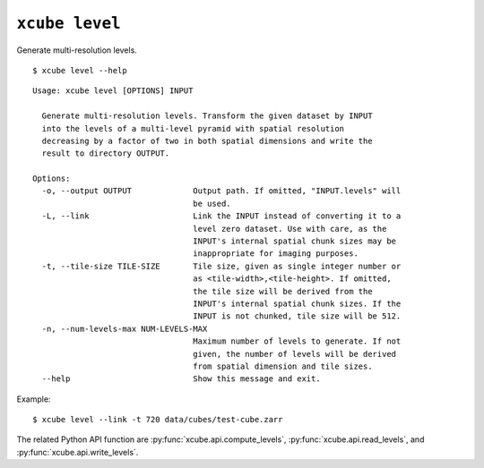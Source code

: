===============
``xcube level``
===============

Generate multi-resolution levels.

::

    $ xcube level --help

::
    
    Usage: xcube level [OPTIONS] INPUT

      Generate multi-resolution levels. Transform the given dataset by INPUT
      into the levels of a multi-level pyramid with spatial resolution
      decreasing by a factor of two in both spatial dimensions and write the
      result to directory OUTPUT.

    Options:
      -o, --output OUTPUT             Output path. If omitted, "INPUT.levels" will
                                      be used.
      -L, --link                      Link the INPUT instead of converting it to a
                                      level zero dataset. Use with care, as the
                                      INPUT's internal spatial chunk sizes may be
                                      inappropriate for imaging purposes.
      -t, --tile-size TILE-SIZE       Tile size, given as single integer number or
                                      as <tile-width>,<tile-height>. If omitted,
                                      the tile size will be derived from the
                                      INPUT's internal spatial chunk sizes. If the
                                      INPUT is not chunked, tile size will be 512.
      -n, --num-levels-max NUM-LEVELS-MAX
                                      Maximum number of levels to generate. If not
                                      given, the number of levels will be derived
                                      from spatial dimension and tile sizes.
      --help                          Show this message and exit.


    
Example:

::

    $ xcube level --link -t 720 data/cubes/test-cube.zarr

The related Python API function are :py:func:`xcube.api.compute_levels`, :py:func:`xcube.api.read_levels`,
and :py:func:`xcube.api.write_levels`.
